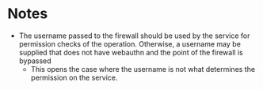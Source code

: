 * Notes
 - The username passed to the firewall should be used by the service for permission checks of the operation. Otherwise, a username may be supplied that does not have webauthn and the point of the firewall is bypassed
   - This opens the case where the username is not what determines the permission on the service.
